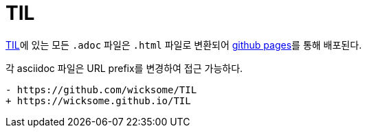 = TIL

https://github.com/wicksome/TIL[TIL]에 있는 모든 `.adoc` 파일은 `.html` 파일로 변환되어 https://github.com/wicksome/TIL/actions/workflows/pages.yml[github pages]를 통해 배포된다.

각 asciidoc 파일은 URL prefix를 변경하여 접근 가능하다.

[source, diff]
----
- https://github.com/wicksome/TIL
+ https://wicksome.github.io/TIL
----
